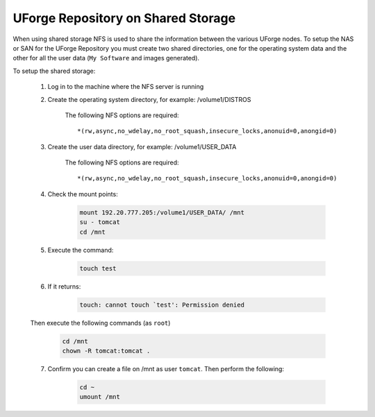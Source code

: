 .. Copyright 2018 FUJITSU LIMITED

.. _repository-shared-storage:

UForge Repository on Shared Storage
~~~~~~~~~~~~~~~~~~~~~~~~~~~~~~~~~~~

When using shared storage NFS is used to share the information between the various UForge nodes.  To setup the NAS or SAN for the UForge Repository you must create two shared directories, one for the operating system data and the other for all the user data (``My Software`` and images generated).

To setup the shared storage:

	1. Log in to the machine where the NFS server is running

	2. Create the operating system directory, for example: /volume1/DISTROS

		The following NFS options are required::

			*(rw,async,no_wdelay,no_root_squash,insecure_locks,anonuid=0,anongid=0)

	3. Create the user data directory, for example: /volume1/USER_DATA

		The following NFS options are required::

			*(rw,async,no_wdelay,no_root_squash,insecure_locks,anonuid=0,anongid=0)

	4. Check the mount points: 

		.. code-block:: shell

			mount 192.20.777.205:/volume1/USER_DATA/ /mnt 
			su - tomcat 
			cd /mnt

	5. Execute the command:

		.. code-block:: shell

			touch test 

	6. If it returns:

		.. code-block:: text

			touch: cannot touch `test': Permission denied 

	Then execute the following commands (as ``root``) 

		.. code-block:: shell

			cd /mnt 
			chown -R tomcat:tomcat . 

	7. Confirm you can create a file on /mnt as user ``tomcat``. Then perform the following:

		.. code-block:: shell

			cd ~ 
			umount /mnt 



